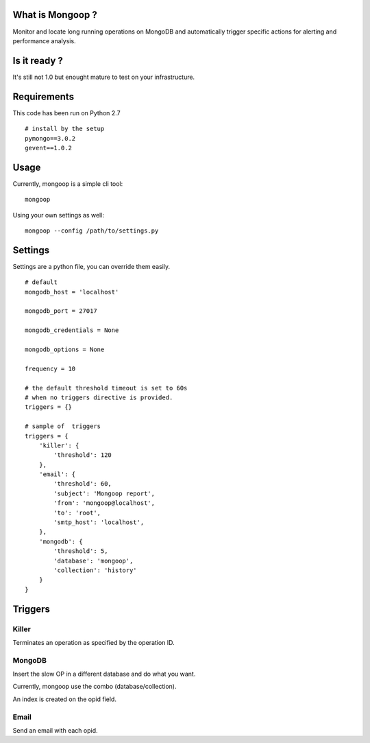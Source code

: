 What is Mongoop ?
=================
Monitor and locate long running operations on MongoDB and automatically trigger specific actions for alerting and performance analysis.

Is it ready ?
=============
It's still not 1.0 but enought mature to test on your infrastructure.

Requirements
============

This code has been run on Python 2.7
::

  # install by the setup
  pymongo==3.0.2
  gevent==1.0.2

Usage
=====

Currently, mongoop is a simple cli tool:
::

    mongoop


Using your own settings as well:
::

    mongoop --config /path/to/settings.py

Settings
========

Settings are a python file, you can override them easily.
::

    # default
    mongodb_host = 'localhost'

    mongodb_port = 27017

    mongodb_credentials = None

    mongodb_options = None

    frequency = 10

    # the default threshold timeout is set to 60s
    # when no triggers directive is provided.
    triggers = {}

    # sample of  triggers
    triggers = {
        'killer': {
            'threshold': 120
        },
        'email': {
            'threshold': 60,
            'subject': 'Mongoop report',
            'from': 'mongoop@localhost',
            'to': 'root',
            'smtp_host': 'localhost',
        },
        'mongodb': {
            'threshold': 5,
            'database': 'mongoop',
            'collection': 'history'
        }
    }

Triggers
========

Killer
------
Terminates an operation as specified by the operation ID.

MongoDB
--------
Insert the slow OP in a different database and do what you want.

Currently, mongoop use the combo (database/collection).

An index is created on the opid field.

Email
-----
Send an email with each opid.

